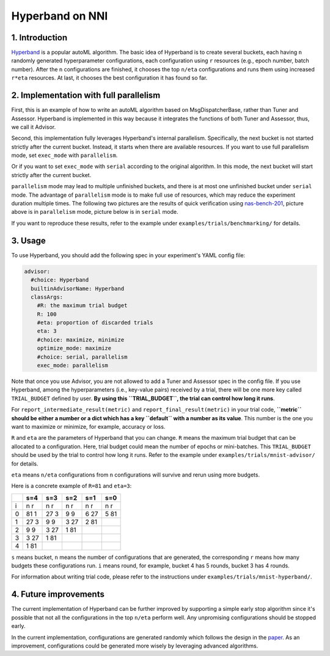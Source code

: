 Hyperband on NNI
================

1. Introduction
---------------

`Hyperband <https://arxiv.org/pdf/1603.06560.pdf>`__ is a popular autoML algorithm. The basic idea of Hyperband is to create several buckets, each having ``n`` randomly generated hyperparameter configurations, each configuration using ``r`` resources (e.g., epoch number, batch number). After the ``n`` configurations are finished, it chooses the top ``n/eta`` configurations and runs them using increased ``r*eta`` resources. At last, it chooses the best configuration it has found so far.

2. Implementation with full parallelism
---------------------------------------

First, this is an example of how to write an autoML algorithm based on MsgDispatcherBase, rather than Tuner and Assessor. Hyperband is implemented in this way because it integrates the functions of both Tuner and Assessor, thus, we call it Advisor.

Second, this implementation fully leverages Hyperband's internal parallelism. Specifically, the next bucket is not started strictly after the current bucket. Instead, it starts when there are available resources. If you want to use full parallelism mode, set ``exec_mode`` with ``parallelism``. 

Or if you want to set ``exec_mode`` with ``serial`` according to the original algorithm. In this mode, the next bucket will start strictly after the current bucket.

``parallelism`` mode may lead to multiple unfinished buckets, and there is at most one unfinished bucket under ``serial`` mode. The advantage of ``parallelism`` mode is to make full use of resources, which may reduce the experiment duration multiple times. The following two pictures are the results of quick verification using `nas-bench-201 <../NAS/Benchmarks.rst>`__\ , picture above is in ``parallelism`` mode, picture below is in ``serial`` mode.


.. image:: ../../img/hyperband_parallelism.png
   :target: ../../img/hyperband_parallelism.png
   :alt: parallelism mode



.. image:: ../../img/hyperband_serial.png
   :target: ../../img/hyperband_serial.png
   :alt: serial mode


If you want to reproduce these results, refer to the example under ``examples/trials/benchmarking/`` for details.

3. Usage
--------

To use Hyperband, you should add the following spec in your experiment's YAML config file:

.. code-block:: bash

   advisor:
     #choice: Hyperband
     builtinAdvisorName: Hyperband
     classArgs:
       #R: the maximum trial budget
       R: 100
       #eta: proportion of discarded trials
       eta: 3
       #choice: maximize, minimize
       optimize_mode: maximize
       #choice: serial, parallelism
       exec_mode: parallelism

Note that once you use Advisor, you are not allowed to add a Tuner and Assessor spec in the config file. If you use Hyperband, among the hyperparameters (i.e., key-value pairs) received by a trial, there will be one more key called ``TRIAL_BUDGET`` defined by user. **By using this ``TRIAL_BUDGET``\ , the trial can control how long it runs**.

For ``report_intermediate_result(metric)`` and ``report_final_result(metric)`` in your trial code, **\ ``metric`` should be either a number or a dict which has a key ``default`` with a number as its value**. This number is the one you want to maximize or minimize, for example, accuracy or loss.

``R`` and ``eta`` are the parameters of Hyperband that you can change. ``R`` means the maximum trial budget that can be allocated to a configuration. Here, trial budget could mean the number of epochs or mini-batches. This ``TRIAL_BUDGET`` should be used by the trial to control how long it runs. Refer to the example under ``examples/trials/mnist-advisor/`` for details.

``eta`` means ``n/eta`` configurations from ``n`` configurations will survive and rerun using more budgets.

Here is a concrete example of ``R=81`` and ``eta=3``\ :

.. list-table::
   :header-rows: 1
   :widths: auto

   * -
     - s=4
     - s=3
     - s=2
     - s=1
     - s=0
   * - i
     - n r
     - n r
     - n r
     - n r
     - n r
   * - 0
     - 81 1
     - 27 3
     - 9 9
     - 6 27
     - 5 81
   * - 1
     - 27 3
     - 9 9
     - 3 27
     - 2 81
     -
   * - 2
     - 9 9
     - 3 27
     - 1 81
     -
     -
   * - 3
     - 3 27
     - 1 81
     -
     -
     -
   * - 4
     - 1 81
     -
     -
     -
     -


``s`` means bucket, ``n`` means the number of configurations that are generated, the corresponding ``r`` means how many budgets these configurations run. ``i`` means round, for example, bucket 4 has 5 rounds, bucket 3 has 4 rounds.

For information about writing trial code, please refer to the instructions under ``examples/trials/mnist-hyperband/``.

4. Future improvements
----------------------

The current implementation of Hyperband can be further improved by supporting a simple early stop algorithm since it's possible that not all the configurations in the top ``n/eta`` perform well. Any unpromising configurations should be stopped early.

In the current implementation, configurations are generated randomly which follows the design in the `paper <https://arxiv.org/pdf/1603.06560.pdf>`__. As an improvement, configurations could be generated more wisely by leveraging advanced algorithms.
